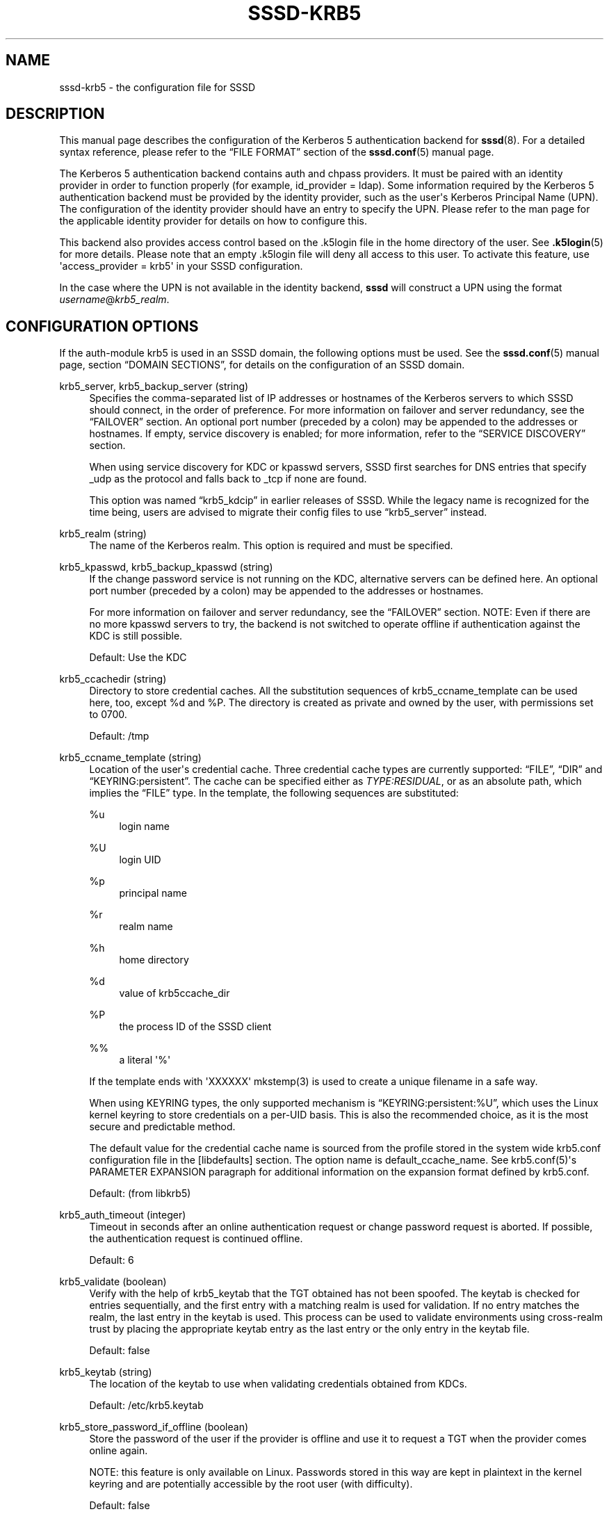 '\" t
.\"     Title: sssd-krb5
.\"    Author: The SSSD upstream - http://fedorahosted.org/sssd
.\" Generator: DocBook XSL Stylesheets v1.78.1 <http://docbook.sf.net/>
.\"      Date: 02/16/2017
.\"    Manual: File Formats and Conventions
.\"    Source: SSSD
.\"  Language: English
.\"
.TH "SSSD\-KRB5" "5" "02/16/2017" "SSSD" "File Formats and Conventions"
.\" -----------------------------------------------------------------
.\" * Define some portability stuff
.\" -----------------------------------------------------------------
.\" ~~~~~~~~~~~~~~~~~~~~~~~~~~~~~~~~~~~~~~~~~~~~~~~~~~~~~~~~~~~~~~~~~
.\" http://bugs.debian.org/507673
.\" http://lists.gnu.org/archive/html/groff/2009-02/msg00013.html
.\" ~~~~~~~~~~~~~~~~~~~~~~~~~~~~~~~~~~~~~~~~~~~~~~~~~~~~~~~~~~~~~~~~~
.ie \n(.g .ds Aq \(aq
.el       .ds Aq '
.\" -----------------------------------------------------------------
.\" * set default formatting
.\" -----------------------------------------------------------------
.\" disable hyphenation
.nh
.\" disable justification (adjust text to left margin only)
.ad l
.\" -----------------------------------------------------------------
.\" * MAIN CONTENT STARTS HERE *
.\" -----------------------------------------------------------------
.SH "NAME"
sssd-krb5 \- the configuration file for SSSD
.SH "DESCRIPTION"
.PP
This manual page describes the configuration of the Kerberos 5 authentication backend for
\fBsssd\fR(8)\&. For a detailed syntax reference, please refer to the
\(lqFILE FORMAT\(rq
section of the
\fBsssd.conf\fR(5)
manual page\&.
.PP
The Kerberos 5 authentication backend contains auth and chpass providers\&. It must be paired with an identity provider in order to function properly (for example, id_provider = ldap)\&. Some information required by the Kerberos 5 authentication backend must be provided by the identity provider, such as the user\*(Aqs Kerberos Principal Name (UPN)\&. The configuration of the identity provider should have an entry to specify the UPN\&. Please refer to the man page for the applicable identity provider for details on how to configure this\&.
.PP
This backend also provides access control based on the \&.k5login file in the home directory of the user\&. See
\fB.k5login\fR(5)
for more details\&. Please note that an empty \&.k5login file will deny all access to this user\&. To activate this feature, use \*(Aqaccess_provider = krb5\*(Aq in your SSSD configuration\&.
.PP
In the case where the UPN is not available in the identity backend,
\fBsssd\fR
will construct a UPN using the format
\fIusername\fR@\fIkrb5_realm\fR\&.
.SH "CONFIGURATION OPTIONS"
.PP
If the auth\-module krb5 is used in an SSSD domain, the following options must be used\&. See the
\fBsssd.conf\fR(5)
manual page, section
\(lqDOMAIN SECTIONS\(rq, for details on the configuration of an SSSD domain\&.
.PP
krb5_server, krb5_backup_server (string)
.RS 4
Specifies the comma\-separated list of IP addresses or hostnames of the Kerberos servers to which SSSD should connect, in the order of preference\&. For more information on failover and server redundancy, see the
\(lqFAILOVER\(rq
section\&. An optional port number (preceded by a colon) may be appended to the addresses or hostnames\&. If empty, service discovery is enabled; for more information, refer to the
\(lqSERVICE DISCOVERY\(rq
section\&.
.sp
When using service discovery for KDC or kpasswd servers, SSSD first searches for DNS entries that specify _udp as the protocol and falls back to _tcp if none are found\&.
.sp
This option was named
\(lqkrb5_kdcip\(rq
in earlier releases of SSSD\&. While the legacy name is recognized for the time being, users are advised to migrate their config files to use
\(lqkrb5_server\(rq
instead\&.
.RE
.PP
krb5_realm (string)
.RS 4
The name of the Kerberos realm\&. This option is required and must be specified\&.
.RE
.PP
krb5_kpasswd, krb5_backup_kpasswd (string)
.RS 4
If the change password service is not running on the KDC, alternative servers can be defined here\&. An optional port number (preceded by a colon) may be appended to the addresses or hostnames\&.
.sp
For more information on failover and server redundancy, see the
\(lqFAILOVER\(rq
section\&. NOTE: Even if there are no more kpasswd servers to try, the backend is not switched to operate offline if authentication against the KDC is still possible\&.
.sp
Default: Use the KDC
.RE
.PP
krb5_ccachedir (string)
.RS 4
Directory to store credential caches\&. All the substitution sequences of krb5_ccname_template can be used here, too, except %d and %P\&. The directory is created as private and owned by the user, with permissions set to 0700\&.
.sp
Default: /tmp
.RE
.PP
krb5_ccname_template (string)
.RS 4
Location of the user\*(Aqs credential cache\&. Three credential cache types are currently supported:
\(lqFILE\(rq,
\(lqDIR\(rq
and
\(lqKEYRING:persistent\(rq\&. The cache can be specified either as
\fITYPE:RESIDUAL\fR, or as an absolute path, which implies the
\(lqFILE\(rq
type\&. In the template, the following sequences are substituted:
.PP
%u
.RS 4
login name
.RE
.PP
%U
.RS 4
login UID
.RE
.PP
%p
.RS 4
principal name
.RE
.PP
%r
.RS 4
realm name
.RE
.PP
%h
.RS 4
home directory
.RE
.PP
%d
.RS 4
value of krb5ccache_dir
.RE
.PP
%P
.RS 4
the process ID of the SSSD client
.RE
.PP
%%
.RS 4
a literal \*(Aq%\*(Aq
.RE
.sp
If the template ends with \*(AqXXXXXX\*(Aq mkstemp(3) is used to create a unique filename in a safe way\&.
.sp
When using KEYRING types, the only supported mechanism is
\(lqKEYRING:persistent:%U\(rq, which uses the Linux kernel keyring to store credentials on a per\-UID basis\&. This is also the recommended choice, as it is the most secure and predictable method\&.
.sp
The default value for the credential cache name is sourced from the profile stored in the system wide krb5\&.conf configuration file in the [libdefaults] section\&. The option name is default_ccache_name\&. See krb5\&.conf(5)\*(Aqs PARAMETER EXPANSION paragraph for additional information on the expansion format defined by krb5\&.conf\&.
.sp
Default: (from libkrb5)
.RE
.PP
krb5_auth_timeout (integer)
.RS 4
Timeout in seconds after an online authentication request or change password request is aborted\&. If possible, the authentication request is continued offline\&.
.sp
Default: 6
.RE
.PP
krb5_validate (boolean)
.RS 4
Verify with the help of krb5_keytab that the TGT obtained has not been spoofed\&. The keytab is checked for entries sequentially, and the first entry with a matching realm is used for validation\&. If no entry matches the realm, the last entry in the keytab is used\&. This process can be used to validate environments using cross\-realm trust by placing the appropriate keytab entry as the last entry or the only entry in the keytab file\&.
.sp
Default: false
.RE
.PP
krb5_keytab (string)
.RS 4
The location of the keytab to use when validating credentials obtained from KDCs\&.
.sp
Default: /etc/krb5\&.keytab
.RE
.PP
krb5_store_password_if_offline (boolean)
.RS 4
Store the password of the user if the provider is offline and use it to request a TGT when the provider comes online again\&.
.sp
NOTE: this feature is only available on Linux\&. Passwords stored in this way are kept in plaintext in the kernel keyring and are potentially accessible by the root user (with difficulty)\&.
.sp
Default: false
.RE
.PP
krb5_renewable_lifetime (string)
.RS 4
Request a renewable ticket with a total lifetime, given as an integer immediately followed by a time unit:
.sp
\fIs\fR
for seconds
.sp
\fIm\fR
for minutes
.sp
\fIh\fR
for hours
.sp
\fId\fR
for days\&.
.sp
If there is no unit given,
\fIs\fR
is assumed\&.
.sp
NOTE: It is not possible to mix units\&. To set the renewable lifetime to one and a half hours, use \*(Aq90m\*(Aq instead of \*(Aq1h30m\*(Aq\&.
.sp
Default: not set, i\&.e\&. the TGT is not renewable
.RE
.PP
krb5_lifetime (string)
.RS 4
Request ticket with a lifetime, given as an integer immediately followed by a time unit:
.sp
\fIs\fR
for seconds
.sp
\fIm\fR
for minutes
.sp
\fIh\fR
for hours
.sp
\fId\fR
for days\&.
.sp
If there is no unit given
\fIs\fR
is assumed\&.
.sp
NOTE: It is not possible to mix units\&. To set the lifetime to one and a half hours please use \*(Aq90m\*(Aq instead of \*(Aq1h30m\*(Aq\&.
.sp
Default: not set, i\&.e\&. the default ticket lifetime configured on the KDC\&.
.RE
.PP
krb5_renew_interval (string)
.RS 4
The time in seconds between two checks if the TGT should be renewed\&. TGTs are renewed if about half of their lifetime is exceeded, given as an integer immediately followed by a time unit:
.sp
\fIs\fR
for seconds
.sp
\fIm\fR
for minutes
.sp
\fIh\fR
for hours
.sp
\fId\fR
for days\&.
.sp
If there is no unit given,
\fIs\fR
is assumed\&.
.sp
NOTE: It is not possible to mix units\&. To set the renewable lifetime to one and a half hours, use \*(Aq90m\*(Aq instead of \*(Aq1h30m\*(Aq\&.
.sp
If this option is not set or is 0 the automatic renewal is disabled\&.
.sp
Default: not set
.RE
.PP
krb5_use_fast (string)
.RS 4
Enables flexible authentication secure tunneling (FAST) for Kerberos pre\-authentication\&. The following options are supported:
.sp
\fInever\fR
use FAST\&. This is equivalent to not setting this option at all\&.
.sp
\fItry\fR
to use FAST\&. If the server does not support FAST, continue the authentication without it\&.
.sp
\fIdemand\fR
to use FAST\&. The authentication fails if the server does not require fast\&.
.sp
Default: not set, i\&.e\&. FAST is not used\&.
.sp
NOTE: a keytab is required to use FAST\&.
.sp
NOTE: SSSD supports FAST only with MIT Kerberos version 1\&.8 and later\&. If SSSD is used with an older version of MIT Kerberos, using this option is a configuration error\&.
.RE
.PP
krb5_fast_principal (string)
.RS 4
Specifies the server principal to use for FAST\&.
.RE
.PP
krb5_canonicalize (boolean)
.RS 4
Specifies if the host and user principal should be canonicalized\&. This feature is available with MIT Kerberos 1\&.7 and later versions\&.
.sp
Default: false
.RE
.PP
krb5_use_kdcinfo (boolean)
.RS 4
Specifies if the SSSD should instruct the Kerberos libraries what realm and which KDCs to use\&. This option is on by default, if you disable it, you need to configure the Kerberos library using the
\fBkrb5.conf\fR(5)
configuration file\&.
.sp
See the
\fBsssd_krb5_locator_plugin\fR(8)
manual page for more information on the locator plugin\&.
.sp
Default: true
.RE
.PP
krb5_use_enterprise_principal (boolean)
.RS 4
Specifies if the user principal should be treated as enterprise principal\&. See section 5 of RFC 6806 for more details about enterprise principals\&.
.sp
Default: false (AD provider: true)
.RE
.SH "FAILOVER"
.PP
The failover feature allows back ends to automatically switch to a different server if the current server fails\&.
.SS "Failover Syntax"
.PP
The list of servers is given as a comma\-separated list; any number of spaces is allowed around the comma\&. The servers are listed in order of preference\&. The list can contain any number of servers\&.
.PP
For each failover\-enabled config option, two variants exist:
\fIprimary\fR
and
\fIbackup\fR\&. The idea is that servers in the primary list are preferred and backup servers are only searched if no primary servers can be reached\&. If a backup server is selected, a timeout of 31 seconds is set\&. After this timeout SSSD will periodically try to reconnect to one of the primary servers\&. If it succeeds, it will replace the current active (backup) server\&.
.SS "The Failover Mechanism"
.PP
The failover mechanism distinguishes between a machine and a service\&. The back end first tries to resolve the hostname of a given machine; if this resolution attempt fails, the machine is considered offline\&. No further attempts are made to connect to this machine for any other service\&. If the resolution attempt succeeds, the back end tries to connect to a service on this machine\&. If the service connection attempt fails, then only this particular service is considered offline and the back end automatically switches over to the next service\&. The machine is still considered online and might still be tried for another service\&.
.PP
Further connection attempts are made to machines or services marked as offline after a specified period of time; this is currently hard coded to 30 seconds\&.
.PP
If there are no more machines to try, the back end as a whole switches to offline mode, and then attempts to reconnect every 30 seconds\&.
.SH "SERVICE DISCOVERY"
.PP
The service discovery feature allows back ends to automatically find the appropriate servers to connect to using a special DNS query\&. This feature is not supported for backup servers\&.
.SS "Configuration"
.PP
If no servers are specified, the back end automatically uses service discovery to try to find a server\&. Optionally, the user may choose to use both fixed server addresses and service discovery by inserting a special keyword,
\(lq_srv_\(rq, in the list of servers\&. The order of preference is maintained\&. This feature is useful if, for example, the user prefers to use service discovery whenever possible, and fall back to a specific server when no servers can be discovered using DNS\&.
.SS "The domain name"
.PP
Please refer to the
\(lqdns_discovery_domain\(rq
parameter in the
\fBsssd.conf\fR(5)
manual page for more details\&.
.SS "The protocol"
.PP
The queries usually specify _tcp as the protocol\&. Exceptions are documented in respective option description\&.
.SS "See Also"
.PP
For more information on the service discovery mechanism, refer to RFC 2782\&.
.SH "EXAMPLE"
.PP
The following example assumes that SSSD is correctly configured and FOO is one of the domains in the
\fI[sssd]\fR
section\&. This example shows only configuration of Kerberos authentication; it does not include any identity provider\&.
.PP
.if n \{\
.RS 4
.\}
.nf
    [domain/FOO]
    auth_provider = krb5
    krb5_server = 192\&.168\&.1\&.1
    krb5_realm = EXAMPLE\&.COM
.fi
.if n \{\
.RE
.\}
.sp
.SH "SEE ALSO"
.PP
\fBsssd\fR(8),
\fBsssd.conf\fR(5),
\fBsssd-ldap\fR(5),
\fBsssd-krb5\fR(5),
\fBsssd-simple\fR(5),
\fBsssd-ipa\fR(5),
\fBsssd-ad\fR(5),
\fBsssd-sudo\fR(5),\fBsss_cache\fR(8),
\fBsss_debuglevel\fR(8),
\fBsss_groupadd\fR(8),
\fBsss_groupdel\fR(8),
\fBsss_groupshow\fR(8),
\fBsss_groupmod\fR(8),
\fBsss_useradd\fR(8),
\fBsss_userdel\fR(8),
\fBsss_usermod\fR(8),
\fBsss_obfuscate\fR(8),
\fBsss_seed\fR(8),
\fBsssd_krb5_locator_plugin\fR(8),
\fBsss_ssh_authorizedkeys\fR(8), \fBsss_ssh_knownhostsproxy\fR(8),\fBsssd-ifp\fR(5),\fBpam_sss\fR(8)\&.
.SH "AUTHORS"
.PP
\fBThe SSSD upstream \- http://fedorahosted\&.org/sssd\fR

